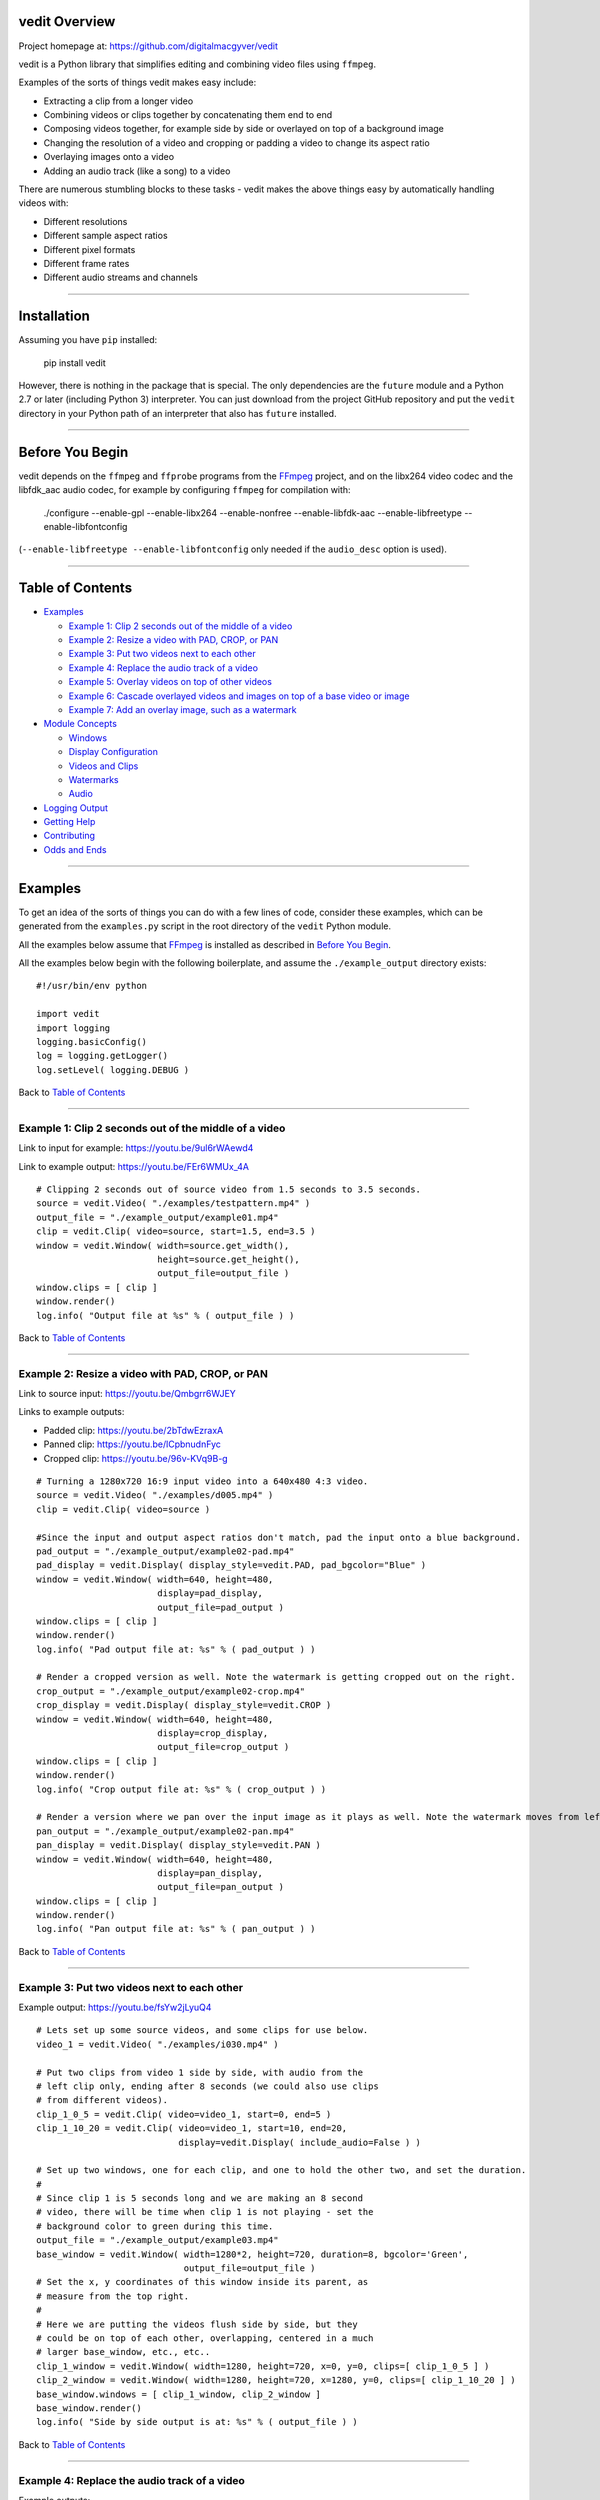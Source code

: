 vedit Overview
================================================================================

Project homepage at: https://github.com/digitalmacgyver/vedit

vedit is a Python library that simplifies editing and combining video files using ``ffmpeg``.

Examples of the sorts of things vedit makes easy include:

- Extracting a clip from a longer video
- Combining videos or clips together by concatenating them end to end
- Composing videos together, for example side by side or overlayed on top of a background image
- Changing the resolution of a video and cropping or padding a video to change its aspect ratio
- Overlaying images onto a video
- Adding an audio track (like a song) to a video

There are numerous stumbling blocks to these tasks - vedit makes the above things easy by automatically handling videos with:

- Different resolutions
- Different sample aspect ratios
- Different pixel formats
- Different frame rates
- Different audio streams and channels

----

Installation
================================================================================

Assuming you have ``pip`` installed:

    pip install vedit

However, there is nothing in the package that is special.  The only
dependencies are the ``future`` module and a Python 2.7 or later
(including Python 3) interpreter. You can just download from the
project GitHub repository and put the ``vedit`` directory in your
Python path of an interpreter that also has ``future`` installed.

----

Before You Begin
================================================================================

vedit depends on the ``ffmpeg`` and ``ffprobe`` programs from the FFmpeg_ project, and on the libx264 video codec and the libfdk_aac audio codec, for example by configuring ``ffmpeg`` for compilation with:

    ./configure --enable-gpl --enable-libx264 --enable-nonfree --enable-libfdk-aac --enable-libfreetype --enable-libfontconfig

(``--enable-libfreetype --enable-libfontconfig`` only needed if the ``audio_desc`` option is used).

.. _FFmpeg: https://ffmpeg.org/

----

Table of Contents
================================================================================

- `Examples`_

  - `Example 1: Clip 2 seconds out of the middle of a video`_
  - `Example 2: Resize a video with PAD, CROP, or PAN`_
  - `Example 3: Put two videos next to each other`_
  - `Example 4: Replace the audio track of a video`_
  - `Example 5: Overlay videos on top of other videos`_
  - `Example 6: Cascade overlayed videos and images on top of a base video or image`_
  - `Example 7: Add an overlay image, such as a watermark`_

- `Module Concepts`_

  - `Windows`_
  - `Display Configuration`_
  - `Videos and Clips`_
  - `Watermarks`_
  - `Audio`_

- `Logging Output`_
- `Getting Help`_
- `Contributing`_
- `Odds and Ends`_

----

Examples
================================================================================

To get an idea of the sorts of things you can do with a few lines of code, consider these examples, which can be generated from the ``examples.py`` script in the root directory of the ``vedit`` Python module.

All the examples below assume that FFmpeg_ is installed as described in `Before You Begin`_.

All the examples below begin with the following boilerplate, and assume the ``./example_output`` directory exists: ::

  #!/usr/bin/env python
  
  import vedit
  import logging
  logging.basicConfig()
  log = logging.getLogger()
  log.setLevel( logging.DEBUG )
   
Back to `Table of Contents`_

----

Example 1: Clip 2 seconds out of the middle of a video
--------------------------------------------------------------------------------

Link to input for example: https://youtu.be/9ul6rWAewd4

Link to example output: https://youtu.be/FEr6WMUx_4A

::

    # Clipping 2 seconds out of source video from 1.5 seconds to 3.5 seconds.
    source = vedit.Video( "./examples/testpattern.mp4" )
    output_file = "./example_output/example01.mp4"
    clip = vedit.Clip( video=source, start=1.5, end=3.5 )
    window = vedit.Window( width=source.get_width(), 
                           height=source.get_height(),
                           output_file=output_file )
    window.clips = [ clip ]
    window.render()
    log.info( "Output file at %s" % ( output_file ) )

Back to `Table of Contents`_

----

Example 2: Resize a video with PAD, CROP, or PAN
--------------------------------------------------------------------------------

Link to source input: https://youtu.be/Qmbgrr6WJEY

Links to example outputs:

- Padded clip: https://youtu.be/2bTdwEzraxA
- Panned clip: https://youtu.be/lCpbnudnFyc
- Cropped clip: https://youtu.be/96v-KVq9B-g

::

    # Turning a 1280x720 16:9 input video into a 640x480 4:3 video.
    source = vedit.Video( "./examples/d005.mp4" )
    clip = vedit.Clip( video=source )

    #Since the input and output aspect ratios don't match, pad the input onto a blue background.
    pad_output = "./example_output/example02-pad.mp4"
    pad_display = vedit.Display( display_style=vedit.PAD, pad_bgcolor="Blue" )
    window = vedit.Window( width=640, height=480, 
                           display=pad_display, 
                           output_file=pad_output )
    window.clips = [ clip ]
    window.render()
    log.info( "Pad output file at: %s" % ( pad_output ) )

    # Render a cropped version as well. Note the watermark is getting cropped out on the right.
    crop_output = "./example_output/example02-crop.mp4"
    crop_display = vedit.Display( display_style=vedit.CROP )
    window = vedit.Window( width=640, height=480, 
                           display=crop_display, 
                           output_file=crop_output )
    window.clips = [ clip ]
    window.render()
    log.info( "Crop output file at: %s" % ( crop_output ) )

    # Render a version where we pan over the input image as it plays as well. Note the watermark moves from left to right.
    pan_output = "./example_output/example02-pan.mp4"
    pan_display = vedit.Display( display_style=vedit.PAN )
    window = vedit.Window( width=640, height=480, 
                           display=pan_display, 
                           output_file=pan_output )
    window.clips = [ clip ]
    window.render()
    log.info( "Pan output file at: %s" % ( pan_output ) )

Back to `Table of Contents`_

----

Example 3: Put two videos next to each other
--------------------------------------------------------------------------------

Example output: https://youtu.be/fsYw2jLyuQ4

::

    # Lets set up some source videos, and some clips for use below.
    video_1 = vedit.Video( "./examples/i030.mp4" )

    # Put two clips from video 1 side by side, with audio from the
    # left clip only, ending after 8 seconds (we could also use clips
    # from different videos).
    clip_1_0_5 = vedit.Clip( video=video_1, start=0, end=5 )
    clip_1_10_20 = vedit.Clip( video=video_1, start=10, end=20,
                               display=vedit.Display( include_audio=False ) )

    # Set up two windows, one for each clip, and one to hold the other two, and set the duration.
    #
    # Since clip 1 is 5 seconds long and we are making an 8 second
    # video, there will be time when clip 1 is not playing - set the
    # background color to green during this time.
    output_file = "./example_output/example03.mp4"
    base_window = vedit.Window( width=1280*2, height=720, duration=8, bgcolor='Green',
                                output_file=output_file )
    # Set the x, y coordinates of this window inside its parent, as
    # measure from the top right.
    #
    # Here we are putting the videos flush side by side, but they
    # could be on top of each other, overlapping, centered in a much
    # larger base_window, etc., etc..
    clip_1_window = vedit.Window( width=1280, height=720, x=0, y=0, clips=[ clip_1_0_5 ] )
    clip_2_window = vedit.Window( width=1280, height=720, x=1280, y=0, clips=[ clip_1_10_20 ] )
    base_window.windows = [ clip_1_window, clip_2_window ]
    base_window.render()
    log.info( "Side by side output is at: %s" % ( output_file ) )


Back to `Table of Contents`_

----

Example 4: Replace the audio track of a video
--------------------------------------------------------------------------------

Example outputs:
 
- Not attributed: https://youtu.be/4Z2Uigssc88
- Attributed song: https://youtu.be/ojgAs5A5bSg

::

    source = vedit.Video( "./examples/i010.mp4" )
    output_file = "./example_output/example04.mp4"
    # Get a clip, but override any Window settings for its audio.
    clip = vedit.Clip( video=source, display=vedit.Display( include_audio=False ) )
    # Give this window it's own audio track, and set the duration to
    # 10 seconds (otherwise it will go on as long as the audio track).
    #
    # Note - if the window audio track is longer than the video
    # content, it fades out starting 5 seconds from the end.
    window = vedit.Window( audio_file="./examples/a2.mp4", duration=10,
                           output_file=output_file )
    window.clips = [ clip ]
    window.render()
    log.info( "Replaced audio in output: %s" % ( output_file ) )

    # Let's make a version where we attribute the audio with some text.
    song_attribution = '''This video features the song:
    Chuckie Vs Hardwell Vs Sandro Silva Vs Cedric & Quintino
    EPIC CLARITY JUMP- (NC MASHUP) LIVE
    By: NICOLE CHEN
    Available under under a Creative Commons License:
    http://creativecommons.org/licenses/by/3.0/ license'''

    output_file = "./example_output/example04-attributed.mp4"
    window = vedit.Window( audio_file="./examples/a2.mp4", 
                           audio_desc=song_attribution,
                           duration=10,
                           output_file=output_file )
    window.clips = [ clip ]
    window.render()
    log.info( "Replaced audio in output: %s" % ( output_file ) )

Back to `Table of Contents`_

----

Example 5: Overlay videos on top of other videos
--------------------------------------------------------------------------------

Example outputs:

- All audio tracks (bleagh): https://youtu.be/lqLLlXPYg3c
- Just one audio track: https://youtu.be/hL0t3RXHKAM

::

    # Let's overlay two smaller windows on top of a base video.
    base_video = vedit.Video( "./examples/i030.mp4" )
    base_clip = vedit.Clip( video=base_video )
    output_file = "./example_output/example05.mp4"
    # Use the default width, height, and display parameters:
    # 1280x1024, which happens to be the size of this input.
    base_window = vedit.Window( clips = [ base_clip ],
                                output_file=output_file )

    # We'll create two smaller windows, each 1/3 the size of the
    # base_window, and position them towards the top left, and bottom
    # right of the base window.
    overlay_window1 = vedit.Window( width=base_window.width/3, height=base_window.height/3,
                                    x=base_window.width/12, y=base_window.height/12 )
    overlay_window2 = vedit.Window( width=base_window.width/3, height=base_window.height/3,
                                    x=7*base_window.width/12, y=7*base_window.height/12 )
    
    # Now let's put some clips in each of the overlay windows.
    window_1_clips = [
        vedit.Clip( video=vedit.Video( "./examples/d007.mp4" ) ),
        vedit.Clip( video=vedit.Video( "./examples/d006.mp4" ) ),
    ]
    window_2_clips = [
        vedit.Clip( video=vedit.Video( "./examples/p006.mp4" ) ),
        vedit.Clip( video=vedit.Video( "./examples/p007.mp4" ) ),
        vedit.Clip( video=vedit.Video( "./examples/p008.mp4" ) ),
    ]

    # Now let's embed the clips in the windows, and the overlay
    # windows in our base_window and render.
    overlay_window1.clips = window_1_clips
    overlay_window2.clips = window_2_clips
    base_window.windows = [ overlay_window1, overlay_window2 ]
    base_window.render()
    log.info( "Made multi-video composition at: %s" % ( output_file ) )

    # Well - the last video looks OK, but it sounds terrible - the
    # audio from all the videos are being mixed together.
    #
    # Let's try again but exclude audio from everything but the base
    # video.
    output_file = "./example_output/example05-single-audio.mp4"
    no_audio_display_config = vedit.Display( include_audio=False )
    no_audio_overlay_window1 = vedit.Window( width=base_window.width/3, height=base_window.height/3,
                                    x=base_window.width/12, y=base_window.height/12,
                                    display=no_audio_display_config )
    no_audio_overlay_window2 = vedit.Window( width=base_window.width/3, height=base_window.height/3,
                                    x=7*base_window.width/12, y=7*base_window.height/12,
                                    display=no_audio_display_config )
    
    # Now let's embed the clips in the windows, and the overlay
    # windows in our base_window and render.
    no_audio_overlay_window1.clips = window_1_clips
    no_audio_overlay_window2.clips = window_2_clips
    base_window.output_file = output_file
    base_window.windows = [ no_audio_overlay_window1, no_audio_overlay_window2 ]
    base_window.render()
    log.info( "Made multi-video composition with single audio track at: %s" % ( output_file ) )

Back to `Table of Contents`_

----

Example 6: Cascade overlayed videos and images on top of a base video or image
--------------------------------------------------------------------------------

Example output: https://youtu.be/K2SuPqWrG3M

::

    import glob
    import random

    # The OVERLAY display_style when applied to a clip in the window
    # makes it shrink a random amount and be played while it scrolls
    # across the base window.
    #
    # Let's use that to combine several things together and make a
    # huge mess!
    output_file = "./example_output/example06.mp4"
    base_video = vedit.Video( "./examples/i030.mp4" )

    # Let's use a different audio track for this.
    base_clip = vedit.Clip( video=base_video, display=vedit.Display( include_audio=False ) )
    base_window = vedit.Window( clips = [ base_clip ],
                                output_file=output_file,
                                duration=30,
                                audio_file="./examples/a2.mp4" )

    # Turn our cat images into clips of random length between 3 and 6
    # seconds and have them cascade across the screen from left to
    # right.
    cat_display = vedit.Display( display_style=vedit.OVERLAY,
                                 overlay_direction=vedit.RIGHT,
                                 include_audio=False,
                                 overlay_concurrency=4,
                                 overlay_min_gap=0.8 )
    cat_clips = []
    for cat_pic in glob.glob( "./examples/cat*jpg" ):
        cat_video_file = vedit.gen_background_video( bgimage_file=cat_pic,
                                                     duration=random.randint( 3, 6 ) )
        cat_video = vedit.Video( cat_video_file )
        cat_clips.append( vedit.Clip( video=cat_video, display=cat_display ) )

    # Turn our dog images into clips of random length between 2 and 5
    # seconds and have them cascade across the screen from top to
    # bottom.
    dog_display = vedit.Display( display_style=vedit.OVERLAY,
                                 overlay_direction=vedit.DOWN,
                                 include_audio=False,
                                 overlay_concurrency=4,
                                 overlay_min_gap=0.8 )
    dog_clips = []
    for dog_pic in glob.glob( "./examples/dog*jpg" ):
        dog_video_file = vedit.gen_background_video( bgimage_file=dog_pic,
                                                     duration=random.randint( 3, 6 ) )
                                                     
        dog_video = vedit.Video( dog_video_file )
        dog_clips.append( vedit.Clip( video=dog_video, display=dog_display ) )
    
    # Throw in the clips from the p series of videos of their full
    # duration cascading from bottom to top.
    pvideo_display = vedit.Display( display_style=vedit.OVERLAY,
                                    overlay_direction=vedit.UP,
                                    include_audio=False,
                                    overlay_concurrency=4,
                                    overlay_min_gap=0.8 )
    pvideo_clips = []
    for p_file in glob.glob( "./examples/p0*mp4" ):
        pvideo_video = vedit.Video( p_file )
        pvideo_clips.append( vedit.Clip( video=pvideo_video, display=pvideo_display ) )
    
    # Shuffle all the clips together and add them onto the existing
    # clips for the base_window.
    overlay_clips = cat_clips + dog_clips + pvideo_clips
    random.shuffle( overlay_clips )
    base_window.clips += overlay_clips
    base_window.render()
    log.info( "Goofy mashup of cats, dogs, and drone videos over Icelandic countryside at: %s" % ( output_file ) )


Note: Since the composition of this video involves several random
elements, the output you get will not be the same as the example
output below.

Back to `Table of Contents`_

----

Example 7: Add an overlay image, such as a watermark
--------------------------------------------------------------------------------

Example output: https://youtu.be/1PrADMtqdRU

::

    import glob

    # Let's make our background an image with a song.
    output_file = "./example_output/example07.mp4"
    dog_background = vedit.Window( bgimage_file="./examples/dog03.jpg",
                                   width=960, #The dimensions of this image
                                   height=640,
                                   duration=45,
                                   audio_file="./examples/a3.mp4",
                                   output_file=output_file )
    
    # Let's put two windows onto this image, one 16:9, and one 9:16.
    horizontal_window = vedit.Window( width = 214,
                                     height = 120,
                                     x = (960/2-214)/2, # Center it horizontally on the left half.
                                     y = 80, 
                                     display=vedit.Display( include_audio=False, display_style=vedit.CROP ) )
    vertical_window = vedit.Window( width=120,
                                    height=214,
                                    x = 740,
                                    y = (640-214)/2, # Center it vertically.
                                    display=vedit.Display( include_audio=False, display_style=vedit.PAN ) )

    # Let's let the system distribute a bunch of our 3 second clips
    # among the horizontal and vertical windows automatically.
    video_clips = []
    for video_file in glob.glob( "./examples/*00[5-9].mp4" ):
        video_clips.append( vedit.Clip( end=3, video=vedit.Video( video_file ) ) )

    # With these options this will randomize the input clips among
    # the two windows, and keep recycling them until the result is 45
    # seconds long.
    vedit.distribute_clips( clips=video_clips, 
                            windows=[ horizontal_window, vertical_window ],
                            min_duration=45,
                            randomize_clips=True )

    # Add the overlay windows to the background.
    dog_background.windows = [ horizontal_window, vertical_window ]

    # Let's set up a watermark image to show over the front and end of
    # out video. The transparent01.png watermark image is 160x160
    # pixels.
    #
    # Let's put it in the top left for the first 10 seconds.
    front_watermark = vedit.Watermark( filename="./examples/transparent01.png",
                                       x=0,
                                       y=0,
                                       fade_out_start=7,
                                       fade_out_duration=3 )
    # Let's put it in the bottom right for the last 15 seconds.
    back_watermark = vedit.Watermark( filename="./examples/transparent01.png",
                                      x=dog_background.width-160,
                                      y=dog_background.height-160,
                                      fade_in_start=-15, # Negative values are times from the end of the video.
                                      fade_in_duration=5 )

    # Add watermarks to the background.
    dog_background.watermarks = [ front_watermark, back_watermark ]

    dog_background.render()
    log.info( "Random clips over static image with watermarks at: %s" % ( output_file ) )


Back to `Table of Contents`_

----

Module Concepts
================================================================================

There are four main classes in the ``vedit`` module:

``Video``
  ``Video`` represents a given video or image file on the filesystem.

``Clip``
  ``Clip`` represents a portion of a video with a given start and end time.  When associated with a ``Window`` and a ``Display`` a ``Clip`` can be rendered into an output video.

``Display``
  ``Display`` configures the properties that a given ``Clip`` has when it is rendered into a given ``Window``.

``Window``
  ``Window`` objects are the building blocks that are used to compose ``Clip`` objects together.  The ``width`` and ``height`` properties of a ``Window`` determine the size of a ``Clip`` when it is rendered in that ``Window``.  In basic usage one or more ``Clip`` objects are associated with a ``Window`` which is then rendered.  In more advanced usage a ``Window`` can include any number of child ``Window`` and ``Clip`` objects to create complex outputs where several different clips play at the same time.

Back to `Table of Contents`_

----

Display Configuration
--------------------------------------------------------------------------------

The ``Display`` object contains configuration that dictates how a given ``Clip`` appears when the ``Window`` it is in is rendered.

Each ``Clip`` can its own ``Display``, and so can each ``Window``.  When considering what ``Display`` settings to use for a given ``Clip`` the following selections are made:

1. If the ``Clip`` has a ``Display`` object, it is used.
2. Otherwise, if the ``Window`` has a ``Display`` object, it is used.
3. Otherwise, the ``Default`` display elements described below are used.

**Constructor arguments:**

=================== ======== =============== ====
Argument            Required Default         Description
=================== ======== =============== ====
display_style       No       vedit.PAD       One of vedit.CROP, PAD, PAN, or OVERLAY
overlay_concurrency No       3               If display_style is OVERLAY, how many Clips may cascade at the same time
overlay_direction   No       vedit.DOWN      One of UP, DOWN, LEFT, or RIGHT. If display_style is OVERLAY, what direction the Clips cascade
overlay_min_gap     No       4               If display_style is OVERLAY, the shortest period of time between clips cascade
pad_bgcolor         No       'Black'         If display_style is PAD, what color should be on the background of the Clip in [0x|#]RRGGBB format
pan_direction       No       vedit.ALTERNATE One of vedit.UP, DOWN, LEFT, or RIGHT. If display_style is PAN, what direction the Window should pan over the Clip
include_audio       No       True             Should audio from this Clip be included in the output
=================== ======== =============== ====

**Public methods:** None

The ``OVERLAY`` ``display_style``
---------------------------------

This ``display_style`` makes the ``Clip`` be rendered as a small (randomly sized between 1/2 and 1/3 of the width of its ``Window``) tile that cascades across the ``Window`` while it plays.  

The idea here is to make a collage of images or clips.  For a silly example see https://youtu.be/K2SuPqWrG3M - the output for `Example 6: Cascade overlayed videos and images on top of a base video or image`_.

When a several ``Clips`` are rendered in a given ``Window`` with the ``OVERLAY`` ``display_style`` the behavior of the cascading is further controlled by:

- ``overlay_concurrency`` - The number of clips that can be in the ``Window`` at once.
- ``overlay_direction`` - One of ``vedit.UP``, ``DOWN``, ``LEFT``, or ``RIGHT``.  The ``Clip`` will move across the ``Window`` in this direction as it plays.
- ``overlay_min_gap`` - The shortest time in seconds between when two ``Clip`` objects will move across the ``Window``.

CROP, PAD, and PAN
------------------

``display_style``: When the a ``Clip`` is rendered in a ``Window``, if the ``Clip`` and the ``Window`` do not have the same aspect ratio, something must be done to make the ``Clip`` fit in the ``Window``.

If the ``display_style`` is:

**CROP**: The ``Clip`` will be scaled to the smallest size such that both its height and width are at least as large as the ``Window`` it is in.  The ``Clip`` is then centered in the ``Window`` and any portions of the ``Clip`` that fall outside the ``Window`` are cropped away and discarded.

As in `Example 2: Resize a video with PAD, CROP, or PAN`_ when: https://youtu.be/Qmbgrr6WJEY is cropped the result is: https://youtu.be/96v-KVq9B-g 

**PAD**: The ``Clip`` will be scaled to the largest size such that both its height and width are no larger than the ``Window`` it is in.  Then any space in the ``Window`` not covered by the clip is colored the ``pad_bgcolor`` color (defaults to black).

As in `Example 2: Resize a video with PAD, CROP, or PAN`_ when: https://youtu.be/Qmbgrr6WJEY is padded onto a blue background the result is: https://youtu.be/2bTdwEzraxA

**PAN**: The ``Clip`` will be scaled to the smallest size such that both its height and width are at least as large as the ``Window`` it is in.  The ``Clip`` then is scrolled through the ``Window`` in the direction specified by ``pan_direction``.  ``pan_direction`` is one of ``UP``\/``RIGHT``, ``DOWN``\/``LEFT``, or ``ALTERNATE``.

As in `Example 2: Resize a video with PAD, CROP, or PAN`_ when: https://youtu.be/Qmbgrr6WJEY is panned with ``pan_direction`` of ``vedit.RIGHT`` the result is: https://youtu.be/lCpbnudnFyc

**Display Examples:** ::

   # A display that will crop the input and remove the audio:
   crop_silent = Display( display_style=vedit.CROP, include_audio=False )

   # A display that will pad the input with a green background and include the audio from it:
   pad = Display( display_style=vedit.PAD, pad_bgcolor='Green', include_audio=True )
   # Or - more concisely relying on the defaults values for display_style and include_audio:
   pad = Display( pad_bgcolor='Green' )

   # A display that will have up to 5 clips cascading over the Window
   at a time, starting no more than once a second, and moving from top
   to bottom:
   cascade_5 = Display( display_style=vedit.OVERLAY, overlay_concurrency=5, overlay_min_gap=1 )

   # A display that will pan over the input from bottom to top or right to left (depending on whether the Clip is taller or wider than the Window it is in):
   pan_up = Display( display_style=vedit.PAN, pan_direction=vedit.UP )

Back to `Table of Contents`_

----

Windows
--------------------------------------------------------------------------------

The ``Window`` object is used to compose ``Clip`` objects together into a rendered video output.  

A ``Window`` has a background of a solid color or static image, and optionally may have:

- A list of ``Clip``s that it will show in order (perhaps cascading through the ``Window`` as they play if the ``Display.display_style`` for that ``Clip`` is ``OVERLAY``). 
- A list of other ``Window`` objects that are rendered on top of it, for example several windows can be composed like: ::

    +------------------------------------------+
    |                  Window 1                |
    |  +-------------------------+             |
    |  | Window 2                |  +---------+|
    |  |                         |  | Window 3||
    |  |               +------------|         ||
    |  +---------------| Window 4   |         ||
    |                  |            |         ||
    |                  | +---------+|         ||
    |                  | | Window 5|+---------+|
    |                  | +---------+  |        |
    |                  +--------------+        |
    +------------------------------------------+

In the example above there are five windows:

- Window 1 has child ``Window`` objects: Window 2, Window 3, and Window 4
- Window 4 has child ``Window``: Window 5

Each of these five ``Window`` objects would have it's own content of Clips, background images, and/or ``Watermark`` objects.

`Example 5: Overlay videos on top of other videos`_ has an example of two Windows overlayed onto another at: https://youtu.be/hL0t3RXHKAM

The duration of a ``Window``\'s rendered video output will be:

- The ``duration`` attribute, if set during construction
- Otherwise, if an ``audio_file`` is specified during construction, the length of that audio stream
- Otherwise, the longest computed time it will take the clips in this or any of its child windows to play


**Constructor arguments:** (presented in rough order of importance)

========================= ======== =============== ====
Argument                  Required Default         Description
========================= ======== =============== ====
windows                   No       None            A list of child Windows.  May be set after construction by assigning to the ``.windows`` attribute
clips                     No       None            A list of Clips to render in this Window.  May be set after construction by assigning to the ``.clips`` attribute
bgcolor                   No       'Black'         The background color for this Window that will be shown in regions of this Window that do not otherwise have content (from a Clip, a child Window, or Watermark). May be set with a string in [0x|#]RRGGBB format.
bgimage_file              No       None            If provided, a background image for this Window that will be shown in regions or times where there is not otherwise content.  No scaling is done to this image, so it must be sized at the desired width and height.
duration                  No       None            If specified, the duration of this Window when rendered.  Otherwise will default first to the duration of the optional audio_file for this Window, and then to the maximum duration of the Clips in this Window or any of it's child Windows.
width                     No       1280            Width in pixels of this Window
height                    No       720             Height in pixels of this Window
output_file               No       ./output.mp4    Where to place the output video for when this Window is rendered.  Not needed for Windows that are children of other Windows.
display                   No       None            An optional Display object that specifies the Display configuration for Clips in this Window. **NOTE**: If a Clip has its own Display object, it will override the Display configuration of the Window it is placed in.  The default values are: ``display_style=PAD``, ``pad_bgcolor='Black'``, ``include_audio=True``.
audio_file                No       None            If specified the path to an audio file whose first audio stream will be added to the output of this Window.
x                         No       0               If this Window is a child of another Window, the x coordinate of the top left corner of this Window, as measured from the top left of the parent Window
y                         No       0               If this Window is the child of another Window, the y coordinate of the top left corner of this Window, as measured from the top left of the parent Window
watermarks                No       None            A list of Watermark objects that can be used to place static images over everything else in this Window at certain times.
audio_desc                No       None            If a string is specified it's text will be placed at the bottom left of the window 5 seconds prior to the end of the video.
z_index                   No       None            If not specified Windows will be placed on top of one another in the order they are created, older Windows having lower z_indexes.  If specified should be a numeric value, and Windows will be placed underneath other Windows of higher z_index.
pix_fmt                   No       None            If specified the pixel format of the output video.  Defaults to: yuv420p
sample_aspect_ratio       No       None            The SAR of a video is the aspect ratio of individual pixels.  If specified must be in W:H format. The SAR tine ``Window`` should have when rendered.  Defaults to the SAR of the source Video that has provided Clips to this Window.  If more than one SAR is present in the inputs a WARNING is issued and 1:1 is used.
overlay_batch_concurrency No       16              ffmpeg seems to have problems when many overlays are used, resulting in crashes or errors in the resultant video.  This parameter configures the maximum number of overlays that will be composed at one time during rendering.  If you are having mysterious ffmpeg errors during rendering, try lowering this.
========================= ======== =============== ====

**Public methods:** 

- ``.render()`` - Compose this ``Window``\'s: ``bgcolor``, ``bgimage_file``, ``audio_file``, ``clips``, child ``windows``, ``watermarks``, and ``audio_desc`` into a video of ``width`` with and ``height`` height and place the output at ``output_file``.

- ``compute_duration( clips, include_overlay_timing=False )`` - Return a float of how long the Clips in the ``clips`` list input would take to render in this ``Window``.  If the optional ``include_overlay_timing`` argument is true then instead a tuple will be returned, the first element of which is the duration that would result from the ``clips``, and the second is a list of the start and end times of any ``clips`` whose ``Display.display_type`` is ``OVERLAY``.

**Window Examples:** ::
 
  # Let's assume we have some existing media objects / files to work with:
  clip1 = vedit.Clip( ... )
  clip2 = vedit.Clip( ... )
  clip3 = vedit.Clip( ... )
  watermark = vedit.Watermark( ... )
  background_image = "./media/background_01.jpg"
  song = "./media/song.mp3"

  # A 640x480 window that uses the default Display properties (overridden on a Clip by Clip basis if they have their own Display settings):
  tv = vedit.Window( clips=[ clip1, clip2 ], width=640, height=480 )

  # Let's embed the tv window in a 1080x720 window near the top left
  # (50 pixels from the left, 60 from the top), with a background_image.
  #
  # We'll make the hd window 30 seconds long.
  #
  # We'll add our song to the hd window.
  #
  # Note: 1080x720 is the default resolution for a Window, so we don't have to set it.

  hd = vedit.Window( windows=[ tv ], bgimage_file=background_image, x=50, y=60,
                     duration=30, audio_file=song )

  # Let's add a clips to the hd window.
  hd.clips.append( clip3 )

  # Let's render the result.
  #  
  # Since we didn't set output_file on the hd Window, the output will
  # be placed in ./output.mp4
  hd.render()


Back to `Table of Contents`_

----

Videos and Clips
--------------------------------------------------------------------------------

The ``Video`` and ``Clip`` objects are tightly related.  

A ``Video`` represents a source input file.  The primary use of the
``Video`` object is as an input to the ``Clip`` object's ``video``
constructor argument.

**Video Constructor arguments:**

========================= ======== =============== ====
Argument                  Required Default         Description
========================= ======== =============== ====
filename                  Yes      None            The path to a source input file.
========================= ======== =============== ====

**Video Public methods:** 

- ``get_width()`` - Return the width of this video in pixels
- ``get_height()`` - Return the height of this video in pixels

**Clip Constructor arguments:** 

========================= ======== =============== ====
Argument                  Required Default         Description
========================= ======== =============== ====
video                     Yes      None            A Video object to extract this Clip from
start                     No       0               The time in seconds from the start of the Video this Clip should begin at
end                       No       End of Video    The time in seconds from the start of the Video this Clip should end at. **NOTE:** The end time is the absolute end time in the source Video, not relative to the start time of this Clip.
display                   No       None            If specified, a Display object that determines how this Clip should be rendered
========================= ======== =============== ====

**Clip Public methods:** 

- ``get_duration()`` - Return the width of this video in pixels
- ``get_height()`` - Return the height of this video in pixels

**Video and Clip Examples:** ::

  video1 = vedit.Video( "./media/video01.avi" )
  video2 = vedit.Video( "./media/video02.wmv" )

  # All of video 1
  clip1_all = vedit.Clip( video1 )

  # Bits of video2, with Display settings that override whatever the
  # Display settings of the Windows these are eventually included in.
  vid2_display = Display( display_style=vedit.OVERLAY, include_audio=False )
  # From second 3-8.5
  clip2_a = vedit.Clip( video2, start=3, end=8.5, display=vid2_display )
  # From second 12-40
  clip2_b = vedit.Clip( video2, start=12, end=40, display=vid2_display )
  # From second 99 to the end
  clip2_c = vedit.Clip( video2, start=99, display=vid2_display )

Back to `Table of Contents`_

----

Watermarks
--------------------------------------------------------------------------------

The ``Watermark`` object gives an easy way to place an image or
rectangle of a solid color on top of a resulting Window over a certain
time in the video.

``Watermark`` objects are applied to a Window by sending a list of
them to the ``watermarks`` constructor argument for the ``Window``, or
can be applied after construction by setting the ``.watermarks``
attribute of a ``Window``.

**NOTE:** The image file of a watermark is used as is with no scaling,
 you must ensure the size of the watermark file is appropriate to the
 size of the ``Window`` it is placed in.

**Constructor arguments:** 

========================= ======== =============== ====
Argument                  Required Default         Description
========================= ======== =============== ====
filename                  Yes      None            Path to an image file to use for the Watermark.  Mutually exclusive with bgcolor.
x                         No       "0"             Passed to the ffmpeg overlay filter's x argument to position this watermark.  Can be a simple numeric value which will be interpreted as a pixel offset from the left, or something more complex like: ``"main_w-overlay_w-10"`` to position near the right of the screen.
y                         No       "0"             Passed to the ffmpeg overlay filter's y argument to position this watermark.  Can be a simple numeric value which will be interpreted as a pixel offset from the top, or something more complex like: ``"trunc((main_h-overlay_h)/2)"`` to position vertically center.
fade_in_start             No       None            If specified the watermark will begin to appear at fade_in_start seconds.  Negative values are interpreted as offsets from the end of the video.
fade_in_duration          No       None            If specified, the watermark will fade in over this many seconds to full opacity.
fade_out_start            No       None            If specified, the watermark will begin to vanish at fade_out_start seconds.  Negative values are interpreted as offsets from the end of the video.
fade_out_duration         No       None            If specified, the watermark will fade out over this many seconds to full transparency.
bgcolor                   No       None            Mutually exclusive with filename.  If specified, the width and height arguments are required, and the Watermark will take the form of a rectangle of that size and color.
========================= ======== =============== ====

**Watermark Public methods:** None

**Watermark Examples:** ::

  # Let's assume we have an existing Window we want to apply watermarks to.
  window = vedit.Window( ... )
  
  # And a watermark image.
  watermark_file = "./media/watermark_corner.png"

  # Let's add the watermark image in the bottom right of the video.
  watermark_image = vedit.Watermark( filename=watermark_file, x="main_w-overlay_w-10", y="main_h-overlay_h-10" )

  # Let's fade in the window from white over 3 seconds.
  white_intro = vedit.Watermark( bgcolor='White', width=window.width, height=window.height, fade_out_start=0, fade_out_duration=3 )

  # Let's fade the window out to black over 5 seconds from the end of the video.
  black_outro = vedit.Watermark( bgcolor='Black', width=window.width, height=window.height, fade_in_start=-5, fade_in_duration=5 )

  window.watermarks = [ watermark_image, white_intro, black_outro ]

  window.render()

Back to `Table of Contents`_

----

Audio
--------------------------------------------------------------------------------

There are a few ways to manipulate the audio of the output:

1. Each Clip can be configured to mix it's audio into the output by virtue of configuring it with a ``Display`` configuration with ``include_audio=True`` (the default).
2. Alternatively, if the Clip has no such configuration, the Window it is in can have a ``Display`` configuration with ``include_audio=True``.
3. Finally, each ``Window`` can have it's own audio track via the ``audio_file`` constructor argument.

All ``Clip`` and ``Window`` who have audio present will see their audio mixed together in the output.

Finally, for ``Window`` objects with an ``audio_file`` argument, if the audio file is longer than the ``duration`` of the window, the volume of that ``audio_file`` stream will fade out over the last 5 seconds of the duration of the ``Window``.


Back to `Table of Contents`_

----

Logging Output
================================================================================

vedit produces lots of output through Python's logging framework.  Messages are at these levels:

debug
  Everything, including command output from ``ffmpeg``

info
  Step by step notifications of commands run, but curtailing the output
 
warn
  Only notices where vedit is making some determination about what to do with ambiguous inputs

To enable logging output from a script using ``vedit`` do something like: ::

    import logging
    logging.basicConfig()
    log = logging.getLogger()
    log.setLevel( logging.DEBUG )


Back to `Table of Contents`_

----

Getting Help
================================================================================

File an issue on GitHub for this project https://github.com/digitalmacgyver/vedit/issues

Back to `Table of Contents`_

Contributing
================================================================================

Feel free to fork and issue a pull request at: https://github.com/digitalmacgyver/vedit

Back to `Table of Contents`_

----

Odds and Ends
================================================================================

- The first video stream encountered in a file is the one used, the rest are ignored.
- The first audio stream encountered in a file is the one used, the rest are ignored.
- The output Sample Aspect Ratio (SAR) for a Window can be set.  All inputs and outputs are assumed to have the same SAR.  If not set the SAR of the Video input will be used, or 1:1 will be used if there is no Video input.

  - Some video files report strange Sample Aspect Ratio (SAR) via ``ffprobe``. The nonsense SAR value of 0:1 is assumed to be 1:1.  SAR ratios between 0.9 and 1.1 are assumed to be 1:1. 

- The pixel format of the output can be set, the default is yuv420p.
- The output video frame rate will be set to 30000/1001
- The output will be encoded with the H.264 codec.
- The quality of the output video relative to the inputs is set by the ffmpeg -crf option with an argument of 16, which should be visually lossless.
- If all input clips have the same number of audio channels, those channels are in the output.  In any other scenario the resultant video will have a single channel (mono) audio stream.

Back to `Table of Contents`_
